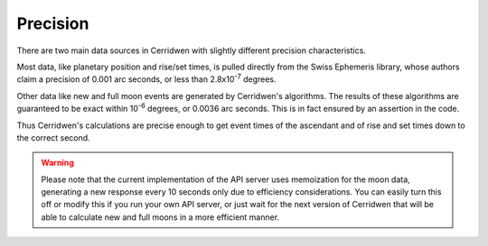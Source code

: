 Precision
=========

There are two main data sources in Cerridwen with slightly different
precision characteristics.

Most data, like planetary position and rise/set times, is pulled directly
from the Swiss Ephemeris library, whose authors claim a precision of
0.001 arc seconds, or less than 2.8x10\ :sup:`-7` degrees.

Other data like new and full moon events are generated by Cerridwen's
algorithms. The results of these algorithms are guaranteed to be exact
within 10\ :sup:`-6`\  degrees, or 0.0036 arc seconds. This is in fact
ensured by an assertion in the code.

Thus Cerridwen's calculations are precise enough to get event times of
the ascendant and of rise and set times down to the correct second.

.. warning::

  Please note that the current implementation of the API server uses
  memoization for the moon data, generating a new response every 10 seconds
  only due to efficiency considerations. You can easily turn this off
  or modify this if you run your own API server, or just wait for the next
  version of Cerridwen that will be able to calculate new and full moons
  in a more efficient manner.

